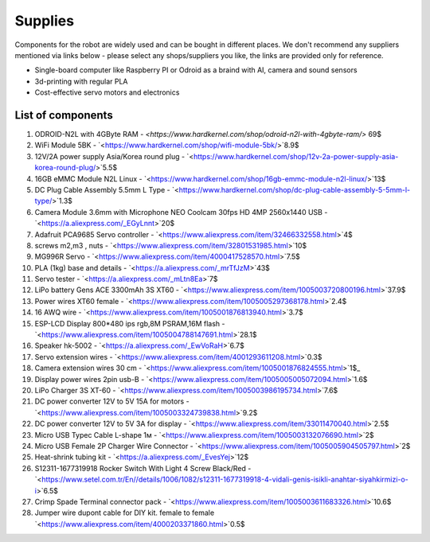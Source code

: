 Supplies
========

Components for the robot are widely used and can be bought in different places.
We don't recommend any suppliers mentioned via links below - please select any shops/suppliers you like,
the links are provided only for reference.

* Single-board computer like Raspberry PI or Odroid as a braind with AI, camera and sound sensors
* 3d-printing with regular PLA
* Cost-effective servo motors and electronics

List of components
------------------

.. image:: images/BOM1.jpg

#. ODROID-N2L with 4GByte RAM - `<https://www.hardkernel.com/shop/odroid-n2l-with-4gbyte-ram/>` 69$
#. WiFi Module 5BK  - `<https://www.hardkernel.com/shop/wifi-module-5bk/>`8.9$
#. 12V/2A power supply Asia/Korea round plug - `<https://www.hardkernel.com/shop/12v-2a-power-supply-asia-korea-round-plug/>`5.5$
#. 16GB eMMC Module N2L Linux - `<https://www.hardkernel.com/shop/16gb-emmc-module-n2l-linux/>`13$
#. DC Plug Cable Assembly 5.5mm L Type - `<https://www.hardkernel.com/shop/dc-plug-cable-assembly-5-5mm-l-type/>`1.3$
#. Camera Module 3.6mm with Microphone NEO Coolcam 30fps HD 4MP 2560x1440 USB - `<https://a.aliexpress.com/_EGyLnnt>`20$
#. Adafruit PCA9685 Servo controller - `<https://www.aliexpress.com/item/32466332558.html>`4$
#. screws m2,m3 , nuts - `<https://www.aliexpress.com/item/32801531985.html>`10$
#. MG996R Servo - `<https://www.aliexpress.com/item/4000417528570.html>`7.5$
#. PLA (1kg) base and details - `<https://a.aliexpress.com/_mrTfJzM>`43$
#. Servo tester - `<https://a.aliexpress.com/_mLtn8Ea>`7$
#. LiPo battery Gens ACE 3300mAh 3S XT60 - `<https://www.aliexpress.com/item/1005003720800196.html>`37.9$
#. Power wires XT60 female - `<https://www.aliexpress.com/item/1005005297368178.html>`2.4$
#. 16 AWQ wire - `<https://www.aliexpress.com/item/1005001876813940.html>`3.7$
#. ESP-LCD Display 800*480 ips rgb,8M PSRAM,16M flash - `<https://www.aliexpress.com/item/1005004788147691.html>`28.1$
#. Speaker hk-5002 - `<https://a.aliexpress.com/_EwVoRaH>`6.7$
#. Servo extension wires - `<https://www.aliexpress.com/item/4001293611208.html>`0.3$
#. Camera extension wires 30 cm - `<https://www.aliexpress.com/item/1005001876824555.html>`1$_ 
#. Display power wires 2pin usb-B - `<https://www.aliexpress.com/item/1005005005072094.html>`1.6$
#. LiPo Charger 3S XT-60 - `<https://www.aliexpress.com/item/1005003986195734.html>`7.6$
#. DC power converter 12V to 5V 15A for motors - `<https://www.aliexpress.com/item/1005003324739838.html>`9.2$
#. DC power converter 12V to 5V 3A for display - `<https://www.aliexpress.com/item/33011470040.html>`2.5$
#. Micro USB Typec Cable L-shape 1м - `<https://www.aliexpress.com/item/1005003132076690.html>`2$
#. Micro USB Female 2P Charger Wire Connector - `<https://www.aliexpress.com/item/1005005904505797.html>`2$
#. Heat-shrink tubing kit -  `<https://a.aliexpress.com/_EvesYej>`12$
#. S12311-1677319918 Rocker Switch With Light 4 Screw Black/Red - `<https://www.setel.com.tr/En//details/1006/1082/s12311-1677319918-4-vidali-genis-isikli-anahtar-siyahkirmizi-o-i>`6.5$
#. Crimp Spade Terminal connector pack -  `<https://www.aliexpress.com/item/1005003611683326.html>`10.6$
#. Jumper wire dupont cable for DIY kit. female to female `<https://www.aliexpress.com/item/4000203371860.html>`0.5$


.. list-table:: Robot components
    :widths: 2 25 50 5
    :header-rows: 1

    *   - N
        - name
        - shopping link
        - price $
    *   - 1
        - ODROID-N2L with 4GByte RAM
        - `<https://www.hardkernel.com/shop/odroid-n2l-with-4gbyte-ram/>`
        - 69 
    *   - 2
        - WiFi Module 5BK
        - `<https://www.hardkernel.com/shop/wifi-module-5bk/>`
        - Row 2, column 4
        - 8.9
    *   - 3
        - 12V/2A power supply Asia/Korea round plug
        - `<https://www.hardkernel.com/shop/12v-2a-power-supply-asia-korea-round-plug/>`
        - 5.5
    *   - 4
        - 16GB eMMC Module N2L Linux
        - `<https://www.hardkernel.com/shop/16gb-emmc-module-n2l-linux/>`        
        - 13.0
    *   - 5
        - DC Plug Cable Assembly 5.5mm L Type
        - `<https://www.hardkernel.com/shop/dc-plug-cable-assembly-5-5mm-l-type/>`
        - 1.3 
    *   - 6
        - Camera Module 3.6mm with Microphone NEO Coolcam 30fps HD 4MP 2560x1440 USB
        - `<https://a.aliexpress.com/_EGyLnnt>`
        - 20 
    *   - 7
        - Adafruit PCA9685 Servo controller
        - `<https://www.aliexpress.com/item/32466332558.html>`
        - 4        
    *   - 8
        - screws m2, m3, nuts
        - `<https://www.aliexpress.com/item/32801531985.html>`
        - 10 
    *   - 9
        - MG996R Servo
        - `<https://www.aliexpress.com/item/4000417528570.html>`
        - 7.5 
    *   - 10
        - PLA (1kg) base and details
        - `<https://a.aliexpress.com/_mrTfJzM>`
        - 43 
    *   - 11
        - Servo tester
        - `<https://a.aliexpress.com/_mLtn8Ea>`
        - 7 
    *   - 12
        - LiPo battery Gens ACE 3300mAh 3S XT60
        - `<https://www.aliexpress.com/item/1005003720800196.html>`
        - 37.9 
    *   - 13
        - Power wires XT60 femal
        - `<https://www.aliexpress.com/item/1005005297368178.html>`
        - 2.4 
    *   - 14
        - 16 AWQ wire
        - `<https://www.aliexpress.com/item/1005001876813940.html>`
        - 3.7 
    *   - 15
        - ESP-LCD Display 800*480 ips rgb,8M PSRAM,16M flash
        - `<https://www.aliexpress.com/item/1005004788147691.html>`
        - 28.1 
    *   - 16
        - Speaker hk-5002
        - `<https://a.aliexpress.com/_EwVoRaH>`
        - 6.7 
    *   - 17
        - Servo extension wires
        - `<https://www.aliexpress.com/item/4001293611208.html>`
        - 0.3
    *   - 18
        - Camera extension wires 30 cm
        - `<https://www.aliexpress.com/item/1005001876824555.html>`
        - 1
    *   - 19
        - Display power wires 2pin usb-B
        - `<https://www.aliexpress.com/item/1005005005072094.html>`
        - 1.6
    *   - 20
        - LiPo Charger 3S XT-60
        - `<https://www.aliexpress.com/item/1005003986195734.html>`
        - 7.6
    *   - 21
        - DC power converter 12V to 5V 15A for motors
        - `<https://www.aliexpress.com/item/1005003324739838.html>`
        - 9.2
    *   - 22
        - DC power converter 12V to 5V 3A for display
        - `<https://www.aliexpress.com/item/33011470040.html>`
        - 2.5
    *   - 23
        - Micro USB Typec Cable L-shape 1м
        - `<https://www.aliexpress.com/item/1005003132076690.html>`
        - 2
    *   - 24
        - Micro USB Female 2P Charger Wire Connector
        - `<https://www.aliexpress.com/item/1005005904505797.html>`
        - 2
    *   - 25
        - Heat-shrink tubing kit
        - `<https://a.aliexpress.com/_EvesYej>`
        - 12
    *   - 26
        - S12311-1677319918 Rocker Switch With Light 4 Screw Black/Red
        - `<https://www.setel.com.tr/En//details/1006/1082/s12311-1677319918-4-vidali-genis-isikli-anahtar-siyahkirmizi-o-i>`
        - 6.5
    *   - 27
        - Crimp Spade Terminal connector pack
        - `<https://www.aliexpress.com/item/1005003611683326.html>`
        - 10.6
    *   - 28
        - Jumper wire dupont cable for DIY kit. female to female
        - `<https://www.aliexpress.com/item/4000203371860.html>`
        - 0.5 
    *   - 
        - Total
        - 324
        - 